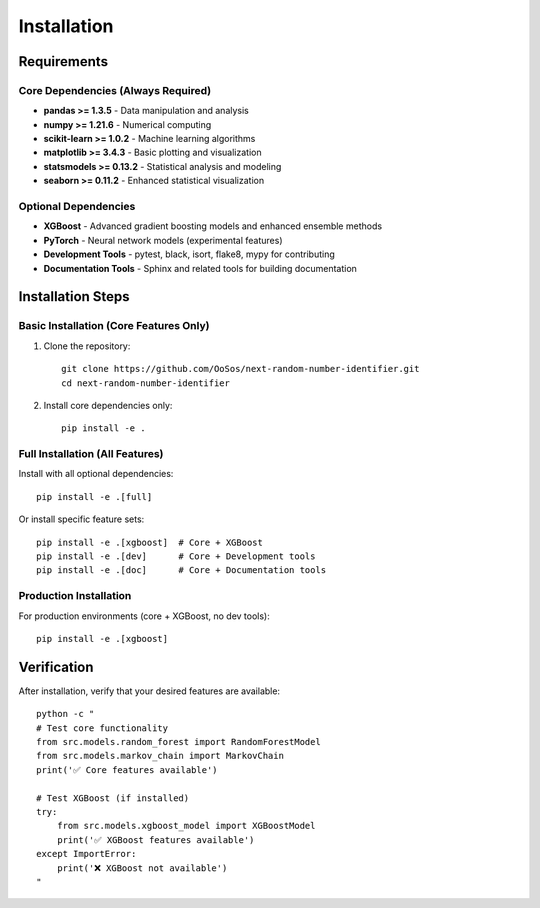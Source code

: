 Installation
============

Requirements
-----------

Core Dependencies (Always Required)
~~~~~~~~~~~~~~~~~~~~~~~~~~~~~~~~~~~

- **pandas >= 1.3.5** - Data manipulation and analysis
- **numpy >= 1.21.6** - Numerical computing
- **scikit-learn >= 1.0.2** - Machine learning algorithms
- **matplotlib >= 3.4.3** - Basic plotting and visualization
- **statsmodels >= 0.13.2** - Statistical analysis and modeling
- **seaborn >= 0.11.2** - Enhanced statistical visualization

Optional Dependencies
~~~~~~~~~~~~~~~~~~~~~

- **XGBoost** - Advanced gradient boosting models and enhanced ensemble methods
- **PyTorch** - Neural network models (experimental features)
- **Development Tools** - pytest, black, isort, flake8, mypy for contributing
- **Documentation Tools** - Sphinx and related tools for building documentation

Installation Steps
----------------

Basic Installation (Core Features Only)
~~~~~~~~~~~~~~~~~~~~~~~~~~~~~~~~~~~~~~~

1. Clone the repository::

    git clone https://github.com/OoSos/next-random-number-identifier.git
    cd next-random-number-identifier

2. Install core dependencies only::

    pip install -e .

Full Installation (All Features)
~~~~~~~~~~~~~~~~~~~~~~~~~~~~~~~~

Install with all optional dependencies::

    pip install -e .[full]

Or install specific feature sets::

    pip install -e .[xgboost]  # Core + XGBoost
    pip install -e .[dev]      # Core + Development tools
    pip install -e .[doc]      # Core + Documentation tools

Production Installation
~~~~~~~~~~~~~~~~~~~~~~

For production environments (core + XGBoost, no dev tools)::

    pip install -e .[xgboost]

Verification
-----------

After installation, verify that your desired features are available::

    python -c "
    # Test core functionality
    from src.models.random_forest import RandomForestModel
    from src.models.markov_chain import MarkovChain
    print('✅ Core features available')
    
    # Test XGBoost (if installed)
    try:
        from src.models.xgboost_model import XGBoostModel
        print('✅ XGBoost features available')
    except ImportError:
        print('❌ XGBoost not available')
    "